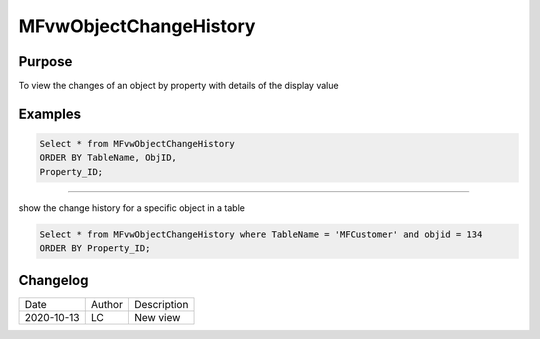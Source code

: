 
=======================
MFvwObjectChangeHistory
=======================

Purpose
=======

To view the changes of an object by property with details of the display value

Examples
========

.. code:: sql

    Select * from MFvwObjectChangeHistory
    ORDER BY TableName, ObjID,
    Property_ID;

----

show the change history for a specific object in a table

.. code:: sql

    Select * from MFvwObjectChangeHistory where TableName = 'MFCustomer' and objid = 134
    ORDER BY Property_ID;
    
Changelog
=========

==========  =========  ========================================================
Date        Author     Description
----------  ---------  --------------------------------------------------------
2020-10-13  LC         New view
==========  =========  ========================================================


